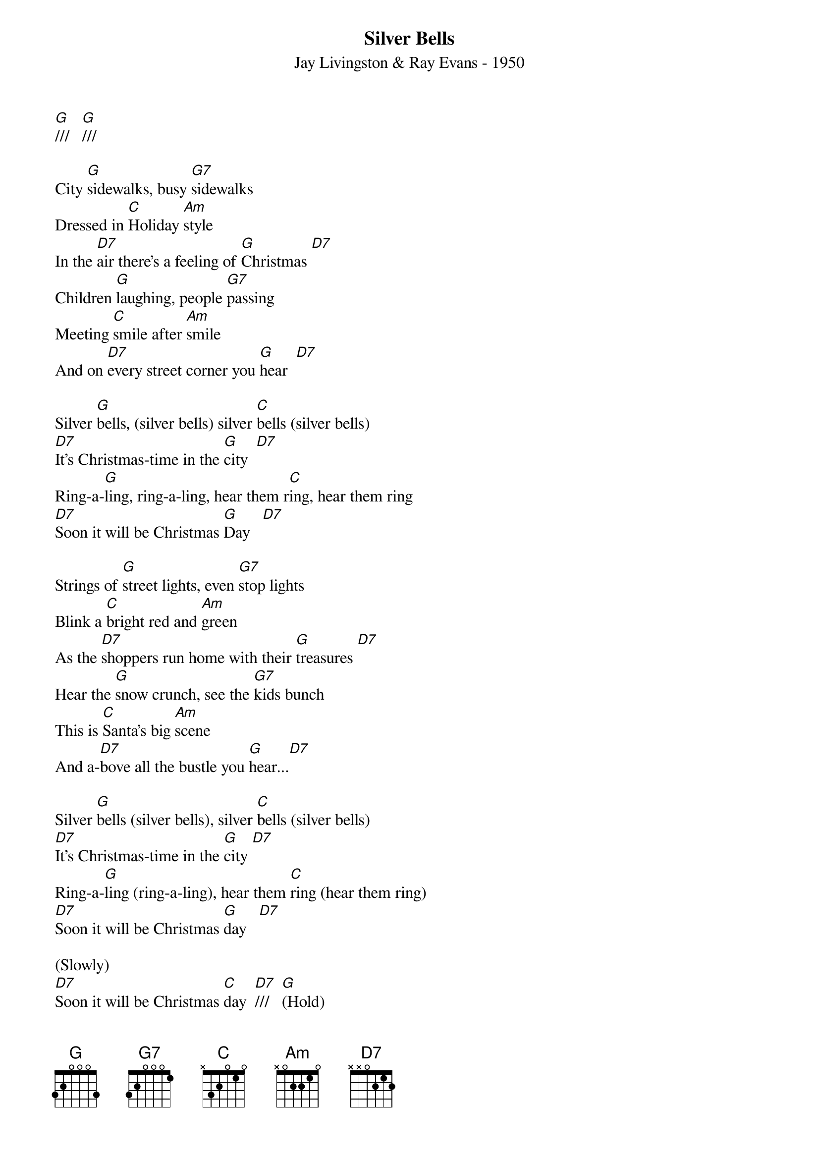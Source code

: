 
{title: Silver Bells}
{subtitle: Jay Livingston & Ray Evans - 1950}
{key: G}
{time: 3/4}

[G]///   [G]///

City [G]sidewalks, busy [G7]sidewalks
Dressed in [C]Holiday [Am]style
In the [D7]air there's a feeling of [G]Christmas [D7]
Children [G]laughing, people [G7]passing
Meeting [C]smile after [Am]smile
And on [D7]every street corner you [G]hear  [D7]

Silver [G]bells, (silver bells) silver [C]bells (silver bells)
[D7]It's Christmas-time in the [G]city  [D7]
Ring-a-[G]ling, ring-a-ling, hear them r[C]ing, hear them ring
[D7]Soon it will be Christmas [G]Day   [D7]

Strings of [G]street lights, even [G7]stop lights
Blink a [C]bright red and [Am]green
As the [D7]shoppers run home with their [G]treasures [D7]
Hear the [G]snow crunch, see the [G7]kids bunch
This is [C]Santa's big [Am]scene
And a-[D7]bove all the bustle you [G]hear...[D7]

Silver [G]bells (silver bells), silver [C]bells (silver bells)
[D7]It's Christmas-time in the [G]city [D7]
Ring-a-[G]ling (ring-a-ling), hear them [C]ring (hear them ring)
[D7]Soon it will be Christmas [G]day   [D7]

(Slowly)
[D7]Soon it will be Christmas [C]day  [D7]///   [G](Hold)


